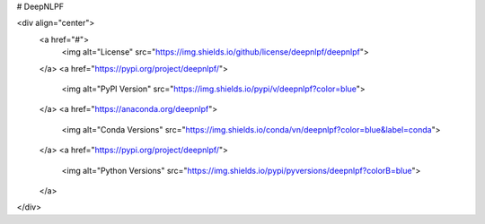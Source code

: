 # DeepNLPF

<div align="center">
    <a href="#">
        <img alt="License" src="https://img.shields.io/github/license/deepnlpf/deepnlpf">
    </a>
    <a href="https://pypi.org/project/deepnlpf/">
        <img alt="PyPI Version" src="https://img.shields.io/pypi/v/deepnlpf?color=blue">
    </a>
    <a href="https://anaconda.org/deepnlpf">
        <img alt="Conda Versions" src="https://img.shields.io/conda/vn/deepnlpf?color=blue&label=conda">
    </a>
    <a href="https://pypi.org/project/deepnlpf/">
        <img alt="Python Versions" src="https://img.shields.io/pypi/pyversions/deepnlpf?colorB=blue">
    </a>
</div>